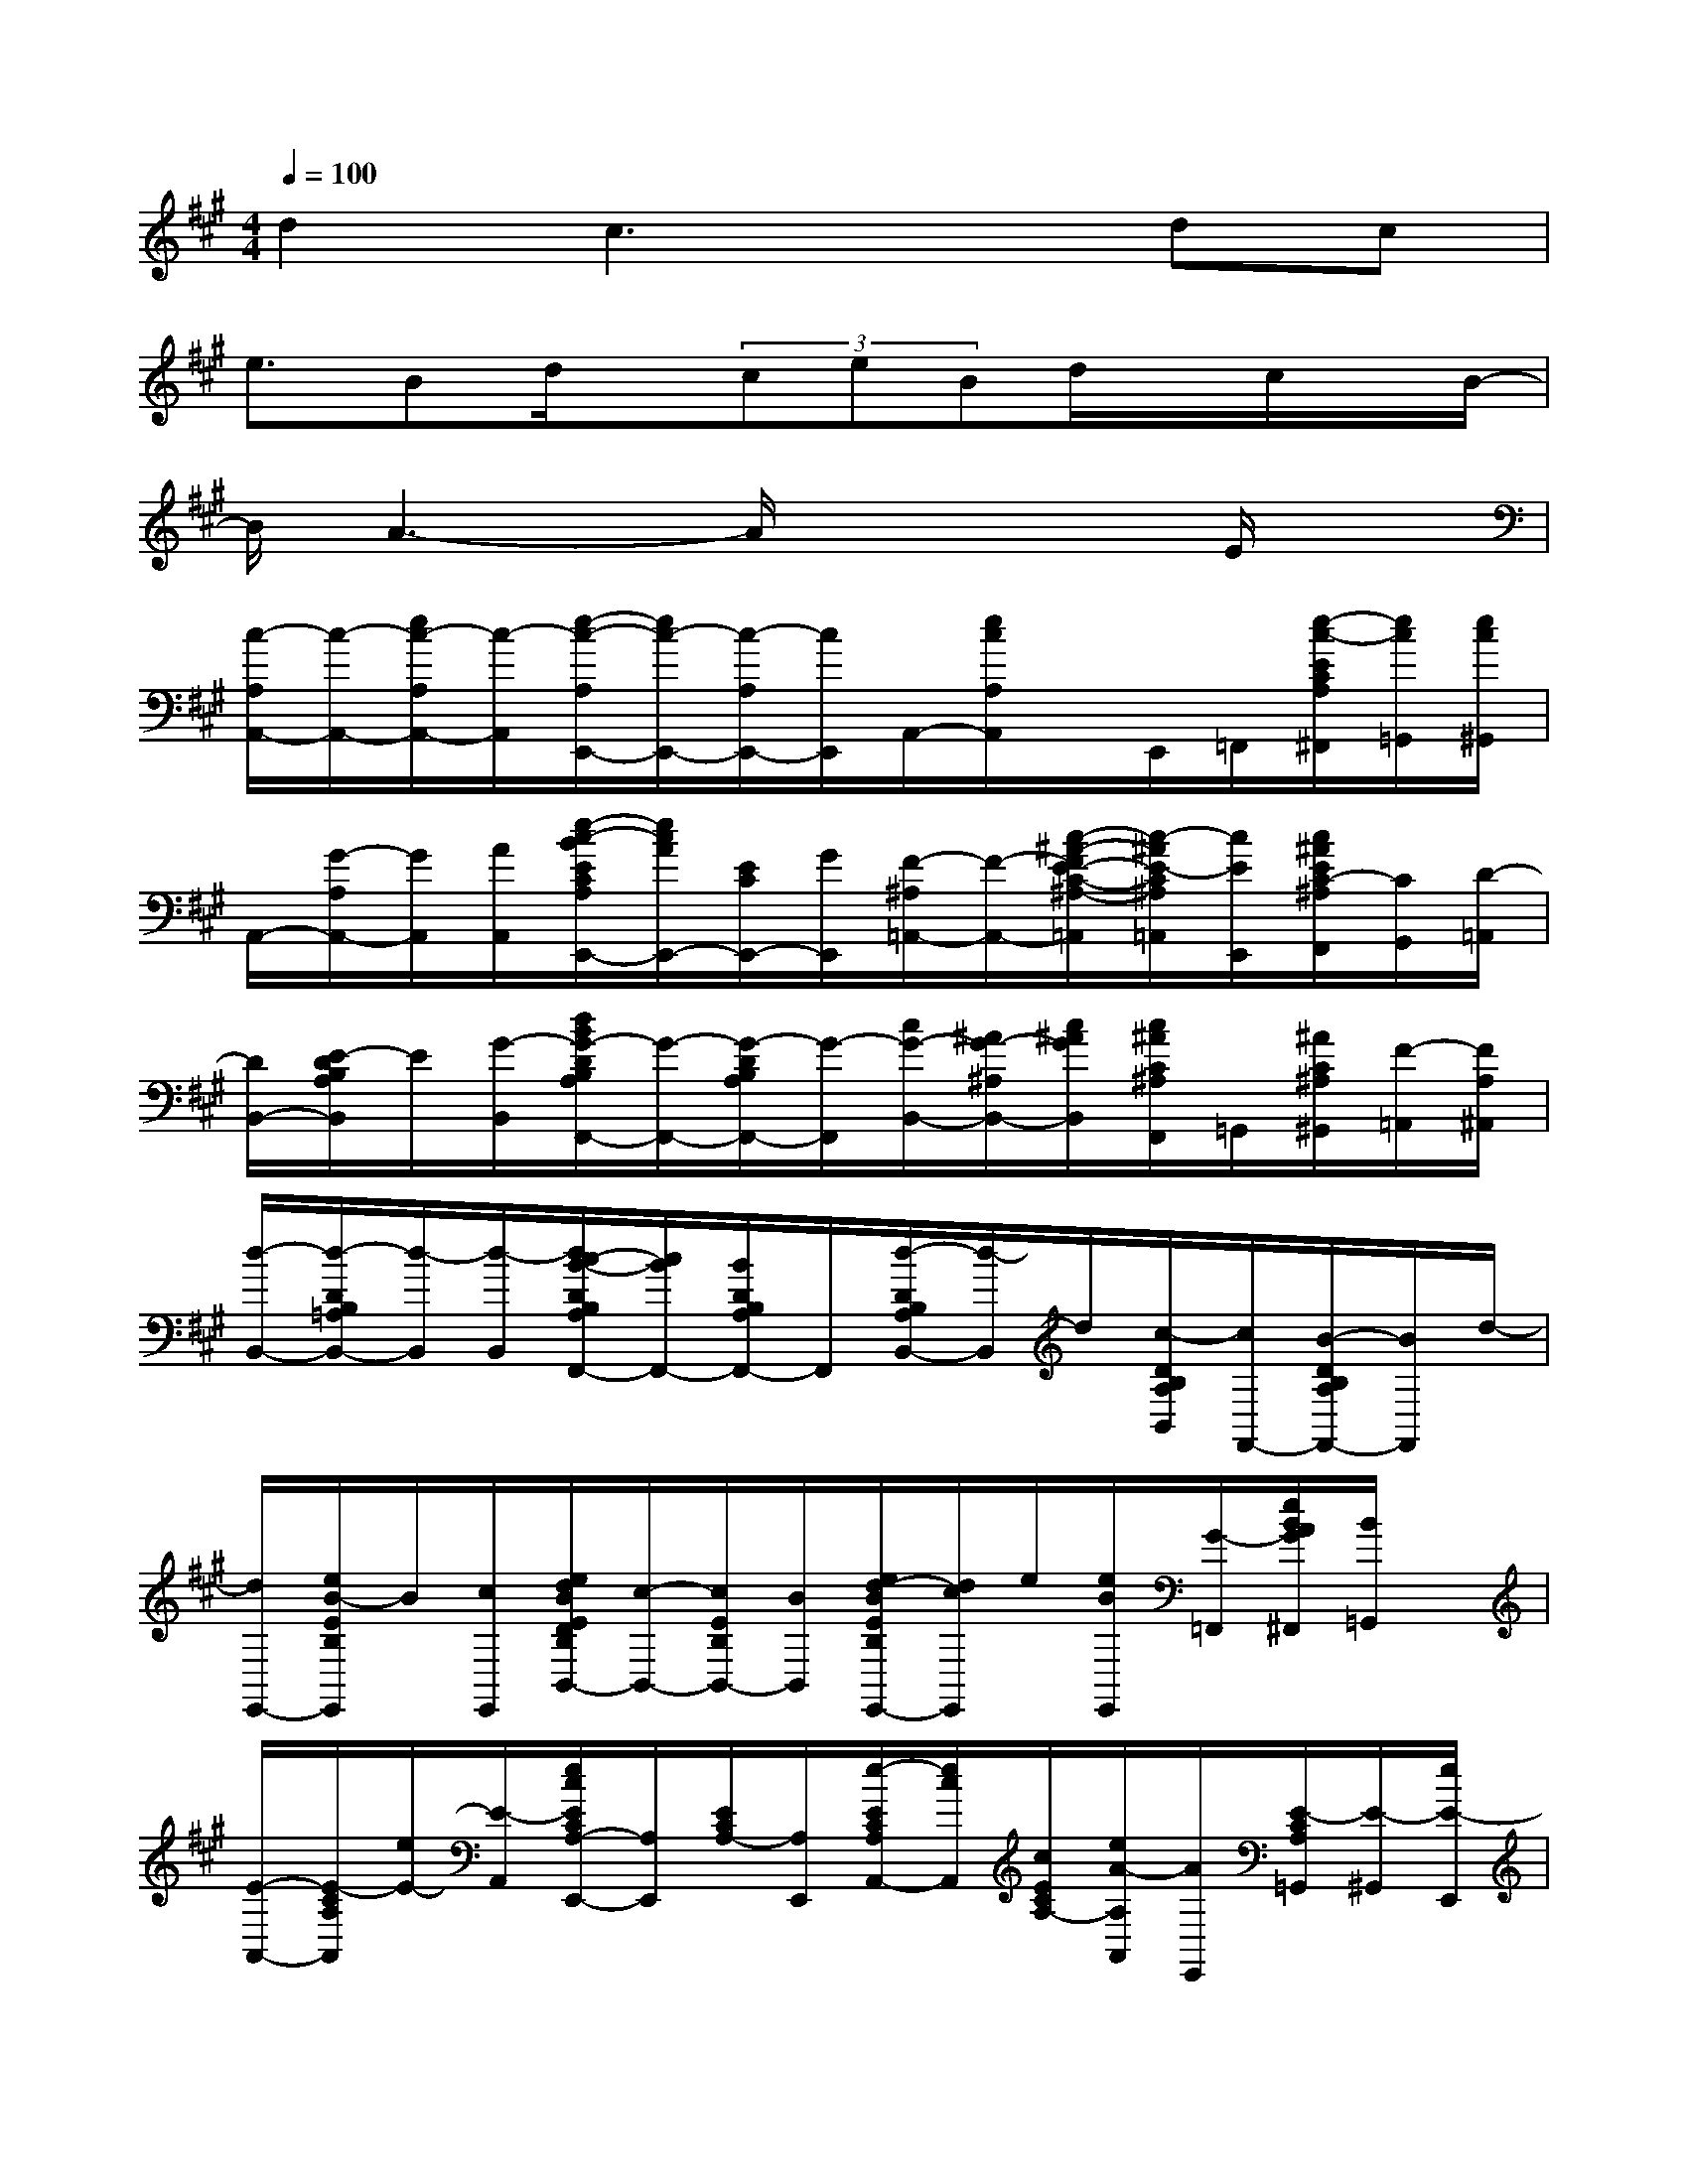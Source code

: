 X:1
T:
M:4/4
L:1/8
Q:1/4=100
K:A%3sharps
V:1
d2c3xdc|
e3/2Bd/2x/2(3ceBd/2x/2c/2x/2B/2-|
B/2A3-A/2x3E/2x/2|
[c/2-A,/2A,,/2-][c/2-A,,/2-][e/2c/2-A,/2A,,/2-][c/2-A,,/2][e/2-c/2-A,/2E,,/2-][e/2c/2-E,,/2-][c/2-A,/2E,,/2-][c/2E,,/2]A,,/2-[e/2c/2A,/2A,,/2]x/2E,,/2=F,,/2[e/2-c/2-E/2C/2A,/2^F,,/2][e/2c/2=G,,/2][e/2c/2^G,,/2]|
A,,/2-[G/2-A,/2A,,/2-][G/2A,,/2][A/2A,,/2][e/2-c/2-B/2E/2C/2A,/2E,,/2-][e/2c/2A/2E,,/2-][E/2C/2E,,/2-][G/2E,,/2][F/2-^A,/2=A,,/2-][F/2-A,,/2-][c/2-^A/2-F/2E/2-C/2-^A,/2-=A,,/2][c/2-^A/2E/2-C/2^A,/2=A,,/2][c/2E/2E,,/2][c/2^A/2E/2C/2-^A,/2F,,/2][C/2G,,/2][D/2-=A,,/2]|
[D/2B,,/2-][E/2-D/2B,/2A,/2B,,/2]E/2[G/2-B,,/2][d/2B/2G/2-D/2B,/2A,/2F,,/2-][G/2-F,,/2-][G/2-D/2B,/2A,/2F,,/2-][G/2-F,,/2][c/2G/2-B,,/2-][^A/2G/2-^A,/2B,,/2-][c/2^A/2G/2B,,/2][c/2^A/2C/2^A,/2F,,/2]=G,,/2[^A/2C/2^A,/2^G,,/2][F/2-=A,,/2][F/2A,/2^A,,/2]|
[d/2-B,,/2-][d/2-D/2B,/2=A,/2B,,/2-][d/2-B,,/2][d/2-B,,/2][d/2c/2-B/2-D/2B,/2A,/2F,,/2-][c/2B/2F,,/2-][B/2D/2B,/2A,/2F,,/2-]F,,/2[d/2-D/2B,/2A,/2B,,/2-][d/2-B,,/2]d/2[c/2-D/2B,/2A,/2B,,/2][c/2F,,/2-][B/2-D/2B,/2A,/2F,,/2-][B/2F,,/2]d/2-|
[d/2E,,/2-][e/2B/2-E/2B,/2E,,/2]B/2[c/2E,,/2][e/2d/2B/2E/2D/2B,/2B,,/2-][c/2-B,,/2-][c/2E/2B,/2B,,/2-][B/2B,,/2][e/2d/2-B/2E/2B,/2E,,/2-][d/2c/2E,,/2]e/2[e/2B/2E,,/2][G/2-=F,,/2][e/2B/2A/2G/2^F,,/2][B/2=G,,/2]x/2|
[E/2-A,,/2-][E/2-C/2A,/2A,,/2][e/2E/2-][E/2-A,,/2][e/2c/2E/2C/2A,/2-E,,/2-][A,/2E,,/2][E/2C/2A,/2-][A,/2E,,/2][e/2-E/2C/2A,/2A,,/2-][e/2c/2A,,/2][c/2E/2C/2A,/2-][e/2A/2-A,/2A,,/2][A/2E,,/2][E/2-C/2A,/2=G,,/2][E/2-^G,,/2][e/2E/2-E,,/2]|
[c/2-E/2C/2A,/2A,,/2-][e/2c/2-A,,/2]c/2-[e/2c/2-E/2C/2A,/2A,,/2][e/2-c/2E,/2-][e/2E,/2][e/2c/2-C/2A,/2][c/2-E,/2][c/2-E/2C/2A,/2D,/2-][e/2c/2-D,/2][c/2-E/2-C/2-A,/2-][e/2c/2E/2C/2A,/2C,/2]=C,/2[e/2^c/2E/2A,/2B,,/2]A,,/2[=g/2-c/2-E/2C/2A,/2=G,/2^G,,/2]|
[=g/2c/2=G,,/2-][c/2-^G/2-E/2C/2A,/2=G,/2=G,,/2-][c/2^G/2=G,,/2][c/2A/2=G,,/2][=g/2-c/2-B/2E/2-C/2A,/2=G,/2A,,/2-][=g/2c/2-A/2-E/2A,,/2][c/2-A/2E/2C/2A,/2=G,/2][c/2^G/2A,,/2][=g/2c/2B/2E/2C/2A,/2=G,/2C,/2-][A/2C,/2][=g/2c/2-E/2-C/2-A,/2-=G,/2-][c/2^G/2E/2C/2A,/2=G,/2C,/2]A,,/2-[e/2c/2-E/2C/2A,/2A,,/2][^d/2c/2E,/2-][=d/2-c/2E,/2]|
[d/2A,/2D,/2-][c/2D,/2]x/2[B/2F/2A,/2D,/2][f/2-d/2-F,/2-][f/2d/2-F/2-A,/2-F,/2][d/2-F/2A,/2][d/2-F,/2][f/2d/2-F/2D/2A,/2D,/2-][d/2-D,/2][d/2-F/2-D/2A,/2-A,,/2][f/2d/2F/2D/2A,/2]F,/2[f/2d/2F/2A,/2D,/2]A,,/2[d/2-F,,/2]|
[d/2=F,,/2-][=f/2c/2-=F/2A,/2=F,,/2-][c/2-=F,,/2][c/2=F,,/2][=f/2-d/2-B/2-D/2-A,/2-=F,,/2-][=f/2d/2B/2D/2A,/2=F,,/2-][c/2D/2=F,,/2-]=F,,/2[d/2=F/2D/2A,/2=F,,/2]x/2[d/2=F/2D/2A,/2-][=f/2e/2-d/2=F/2-D/2A,/2-][e/2=F/2A,/2=F,,/2][d/2-=F/2D/2A,/2^F,,/2][d/2-=G,,/2][d/2=F/2A,/2^G,,/2]|
[d/2-A,,/2-][e/2d/2-c/2E/2C/2A,/2A,,/2]d/2-[e/2d/2C/2A,,/2][e/2c/2-E/2C/2A,/2E,/2-][c/2-E,/2][e/2c/2-E/2-C/2A,/2D,/2-][c/2-E/2D,/2][c/2-E/2C/2^A,/2C,/2-][c/2-C,/2][c/2^A/2E/2-C/2-^A,/2-][E/2C/2^A,/2C,/2][d/2-^A,,/2-][d/2c/2-^A/2-E/2C/2^A,/2^A,,/2][c/2-^A/2-][c/2^A/2C/2^A,/2^A,,/2]|
[e/2-B,,/2-][e/2-D/2B,/2=A,/2B,,/2]e/2[B/2-B,,/2][^f/2-d/2-B/2D/2B,/2A,/2F,/2-][f/2d/2F,/2][f/2D/2B,/2A,/2B,,/2][c/2F,,/2][e/2D/2B,/2G,/2E,/2E,,/2-]E,,/2[d/2B/2D/2B,/2G,/2-][e/2d/2D/2-B,/2G,/2-E,/2-E,,/2][D/2G,/2E,/2-][e/2d/2c/2D/2B,/2G,/2E,/2]B,,/2B/2-|
[B/2A,,/2-][e/2c/2A/2-C/2A,/2E,/2A,,/2]A/2-[A/2-C/2][e/2c/2A/2-C/2-A,/2E,/2E,,/2-][A/2-C/2E,,/2-][A/2-C/2A,/2E,,/2][e/2c/2A/2A,,/2][C/2A,/2E,/2]x/2[e/2-c/2-C/2-E,/2-][e/2c/2C/2A,/2E,/2][A/2-E,,/2-][A/2C/2A,/2E,/2E,,/2][GG,,]